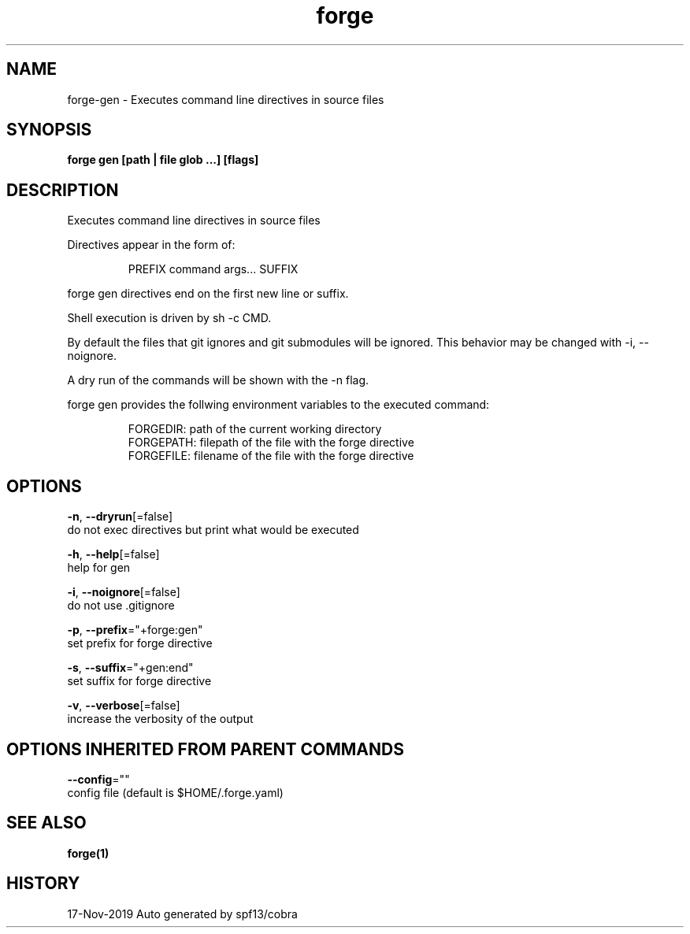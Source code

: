 .TH "forge" "1" "Nov 2019" "Auto generated by spf13/cobra" "" 
.nh
.ad l


.SH NAME
.PP
forge\-gen \- Executes command line directives in source files


.SH SYNOPSIS
.PP
\fBforge gen [path | file glob ...] [flags]\fP


.SH DESCRIPTION
.PP
Executes command line directives in source files

.PP
Directives appear in the form of:

.PP
.RS

.nf
PREFIX command args... SUFFIX

.fi
.RE

.PP
forge gen directives end on the first new line or suffix.

.PP
Shell execution is driven by sh \-c CMD.

.PP
By default the files that git ignores and git submodules will be ignored. This
behavior may be changed with \-i, \-\-noignore.

.PP
A dry run of the commands will be shown with the \-n flag.

.PP
forge gen provides the follwing environment variables to the executed command:

.PP
.RS

.nf
FORGEDIR: path of the current working directory
FORGEPATH: filepath of the file with the forge directive
FORGEFILE: filename of the file with the forge directive

.fi
.RE


.SH OPTIONS
.PP
\fB\-n\fP, \fB\-\-dryrun\fP[=false]
    do not exec directives but print what would be executed

.PP
\fB\-h\fP, \fB\-\-help\fP[=false]
    help for gen

.PP
\fB\-i\fP, \fB\-\-noignore\fP[=false]
    do not use .gitignore

.PP
\fB\-p\fP, \fB\-\-prefix\fP="+forge:gen"
    set prefix for forge directive

.PP
\fB\-s\fP, \fB\-\-suffix\fP="+gen:end"
    set suffix for forge directive

.PP
\fB\-v\fP, \fB\-\-verbose\fP[=false]
    increase the verbosity of the output


.SH OPTIONS INHERITED FROM PARENT COMMANDS
.PP
\fB\-\-config\fP=""
    config file (default is $HOME/.forge.yaml)


.SH SEE ALSO
.PP
\fBforge(1)\fP


.SH HISTORY
.PP
17\-Nov\-2019 Auto generated by spf13/cobra
